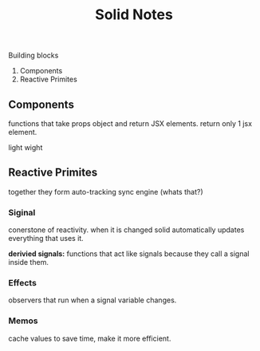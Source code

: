 #+title: Solid Notes

Building blocks
 1. Components
 2. Reactive Primites


** Components
functions that take props object and return JSX elements.
return only 1 jsx element.


light wight

** Reactive Primites
together they form auto-tracking sync engine (whats that?)
*** Siginal
conerstone of reactivity.
when it is changed solid automatically updates everything that uses it.

*derivied signals:*
functions that act like signals because they call a signal inside them.

*** Effects
observers that run when a signal variable changes.

*** Memos
cache values to save time, make it more efficient.
